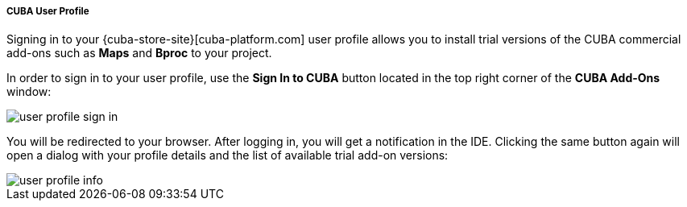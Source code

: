 :sourcesdir: ../../../../../../source

[[cuba_user_profile]]
===== CUBA User Profile
--
Signing in to your {cuba-store-site}[cuba-platform.com] user profile allows you to install trial versions of the CUBA commercial add-ons such as *Maps* and *Bproc* to your project.

In order to sign in to your user profile, use the *Sign In to CUBA* button located in the top right corner of the *CUBA Add-Ons* window:

image::features/project/user_profile_sign_in.png[align="center"]

You will be redirected to your browser. After logging in, you will get a notification in the IDE. Clicking the same button again will open a dialog with your profile details and the list of available trial add-on versions:

image::features/project/user_profile_info.png[align="center"]

--
